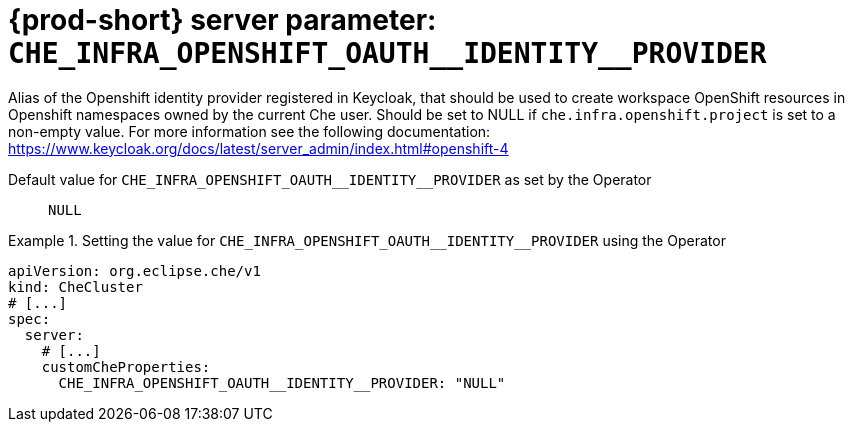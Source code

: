   
[id="{prod-id-short}-server-parameter-che_infra_openshift_oauth__identity__provider_{context}"]
= {prod-short} server parameter: `+CHE_INFRA_OPENSHIFT_OAUTH__IDENTITY__PROVIDER+`

// FIXME: Fix the language and remove the  vale off statement.
// pass:[<!-- vale off -->]

Alias of the Openshift identity provider registered in Keycloak, that should be used to create workspace OpenShift resources in Openshift namespaces owned by the current Che user. Should be set to NULL if `che.infra.openshift.project` is set to a non-empty value. For more information see the following documentation: https://www.keycloak.org/docs/latest/server_admin/index.html#openshift-4

// Default value for `+CHE_INFRA_OPENSHIFT_OAUTH__IDENTITY__PROVIDER+`:: `+NULL+`

// If the Operator sets a different value, uncomment and complete following block:
Default value for `+CHE_INFRA_OPENSHIFT_OAUTH__IDENTITY__PROVIDER+` as set by the Operator:: `+NULL+`

ifeval::["{project-context}" == "che"]
// If Helm sets a different default value, uncomment and complete following block:
Default value for `+CHE_INFRA_OPENSHIFT_OAUTH__IDENTITY__PROVIDER+` as set using the `configMap`:: `+NULL+`
endif::[]

// FIXME: If the parameter can be set with the simpler syntax defined for CheCluster Custom Resource, replace it here

.Setting the value for `+CHE_INFRA_OPENSHIFT_OAUTH__IDENTITY__PROVIDER+` using the Operator
====
[source,yaml]
----
apiVersion: org.eclipse.che/v1
kind: CheCluster
# [...]
spec:
  server:
    # [...]
    customCheProperties:
      CHE_INFRA_OPENSHIFT_OAUTH__IDENTITY__PROVIDER: "NULL"
----
====


